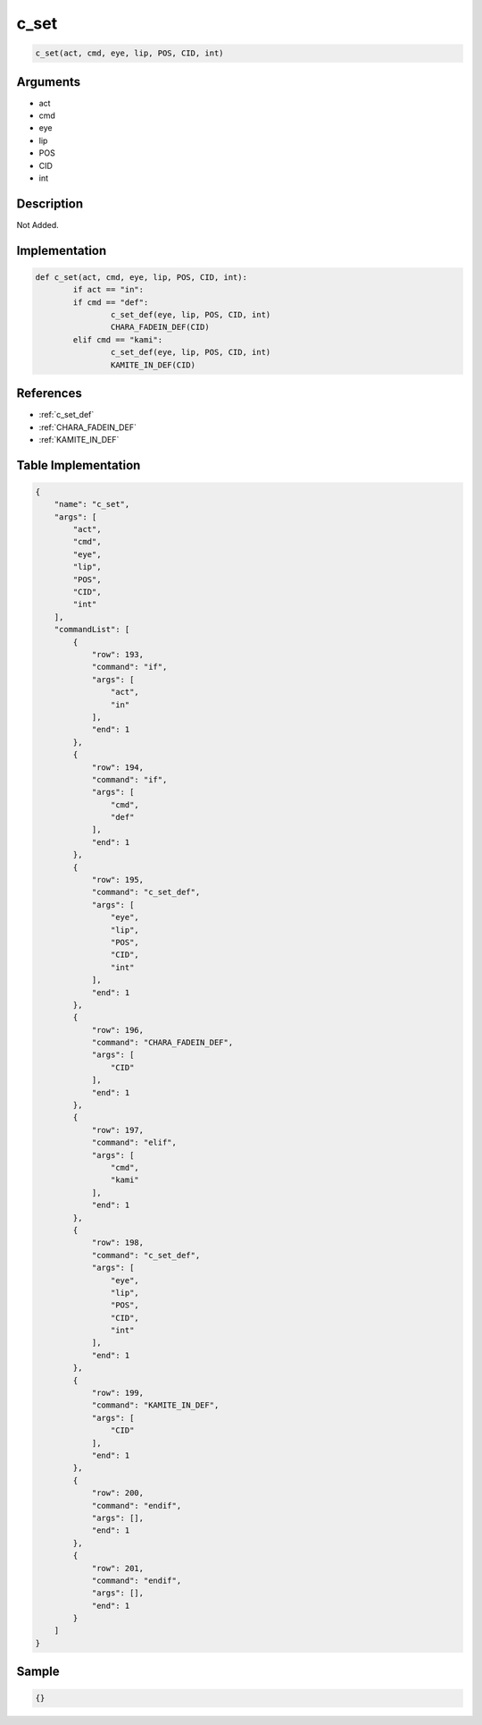 .. _c_set:

c_set
========================

.. code-block:: text

	c_set(act, cmd, eye, lip, POS, CID, int)


Arguments
------------

* act
* cmd
* eye
* lip
* POS
* CID
* int

Description
-------------

Not Added.

Implementation
-------------

.. code-block:: python

	def c_set(act, cmd, eye, lip, POS, CID, int):
		if act == "in":
		if cmd == "def":
			c_set_def(eye, lip, POS, CID, int)
			CHARA_FADEIN_DEF(CID)
		elif cmd == "kami":
			c_set_def(eye, lip, POS, CID, int)
			KAMITE_IN_DEF(CID)

References
-------------
* :ref:`c_set_def`
* :ref:`CHARA_FADEIN_DEF`
* :ref:`KAMITE_IN_DEF`

Table Implementation
-------------

.. code-block:: json

	{
	    "name": "c_set",
	    "args": [
	        "act",
	        "cmd",
	        "eye",
	        "lip",
	        "POS",
	        "CID",
	        "int"
	    ],
	    "commandList": [
	        {
	            "row": 193,
	            "command": "if",
	            "args": [
	                "act",
	                "in"
	            ],
	            "end": 1
	        },
	        {
	            "row": 194,
	            "command": "if",
	            "args": [
	                "cmd",
	                "def"
	            ],
	            "end": 1
	        },
	        {
	            "row": 195,
	            "command": "c_set_def",
	            "args": [
	                "eye",
	                "lip",
	                "POS",
	                "CID",
	                "int"
	            ],
	            "end": 1
	        },
	        {
	            "row": 196,
	            "command": "CHARA_FADEIN_DEF",
	            "args": [
	                "CID"
	            ],
	            "end": 1
	        },
	        {
	            "row": 197,
	            "command": "elif",
	            "args": [
	                "cmd",
	                "kami"
	            ],
	            "end": 1
	        },
	        {
	            "row": 198,
	            "command": "c_set_def",
	            "args": [
	                "eye",
	                "lip",
	                "POS",
	                "CID",
	                "int"
	            ],
	            "end": 1
	        },
	        {
	            "row": 199,
	            "command": "KAMITE_IN_DEF",
	            "args": [
	                "CID"
	            ],
	            "end": 1
	        },
	        {
	            "row": 200,
	            "command": "endif",
	            "args": [],
	            "end": 1
	        },
	        {
	            "row": 201,
	            "command": "endif",
	            "args": [],
	            "end": 1
	        }
	    ]
	}

Sample
-------------

.. code-block:: json

	{}
